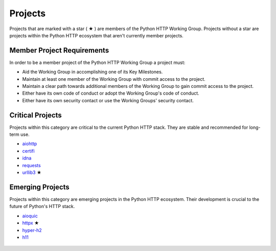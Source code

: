 Projects
========

Projects that are marked with a star ( ★ ) are members of the Python HTTP Working Group.
Projects without a star are projects within the Python HTTP ecosystem that aren't
currently member projects.


Member Project Requirements
---------------------------

In order to be a member project of the Python HTTP Working Group a project must:

- Aid the Working Group in accomplishing one of its Key Milestones.
- Maintain at least one member of the Working Group with commit access to the project.
- Maintain a clear path towards additional members of the Working Group to gain commit access to the project.
- Either have its own code of conduct or adopt the Working Group's code of conduct.
- Either have its own security contact or use the Working Groups' security contact.


Critical Projects
-----------------

Projects within this category are critical to the current Python
HTTP stack. They are stable and recommended for long-term use.

- `aiohttp`_
- `certifi`_
- `idna`_
- `requests`_
- `urllib3`_ ★

 .. _aiohttp: https://github.com/aio-libs/aiohttp
 .. _certifi: https://github.com/certifi/python-certifi
 .. _idna: https://github.com/kjd/idna
 .. _requests: https://github.com/kennethreitz/requests
 .. _urllib3: https://github.com/urllib3/urllib3


Emerging Projects
-----------------

Projects within this category are emerging projects in
the Python HTTP ecosystem. Their development is crucial to the
future of Python's HTTP stack.

- `aioquic`_
- `httpx`_ ★
- `hyper-h2`_
- `h11`_

 .. _aioquic: https://github.com/aiortc/aioquic
 .. _httpx: https://github.com/encode/httpx
 .. _hyper-h2: https://github.com/python-hyper/hyper-h2
 .. _h11: https://github.com/python-hyper/h11
 .. _socksio: https://github.com/sethmlarson/socksio

